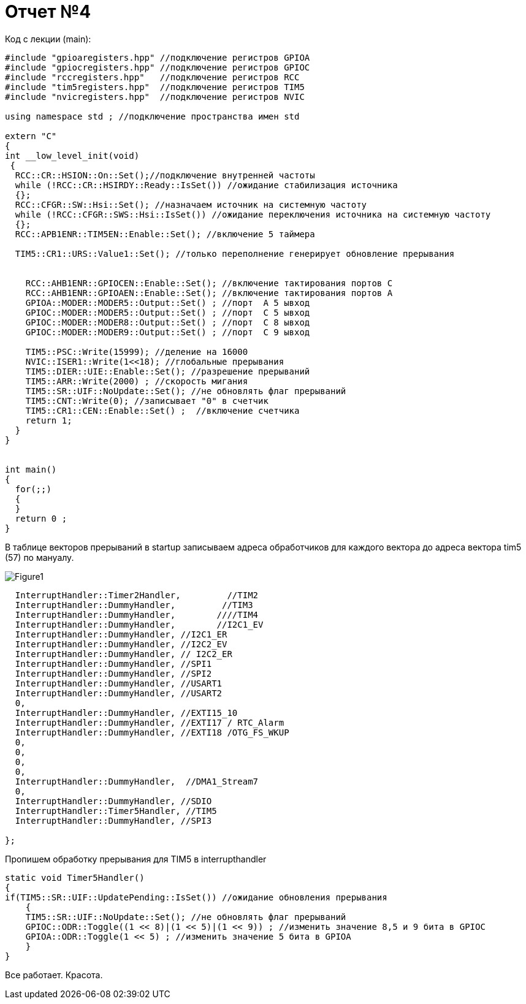 :imagesdir: R4IM


= Отчет №4

Код с лекции (main):

[source, C]

----

#include "gpioaregisters.hpp" //подключение регистров GPIOA
#include "gpiocregisters.hpp" //подключение регистров GPIOC
#include "rccregisters.hpp"   //подключение регистров RCC
#include "tim5registers.hpp"  //подключение регистров TIM5
#include "nvicregisters.hpp"  //подключение регистров NVIC

using namespace std ; //подключение пространства имен std

extern "C"
{
int __low_level_init(void)
 {
  RCC::CR::HSION::On::Set();//подключение внутренней частоты
  while (!RCC::CR::HSIRDY::Ready::IsSet()) //ожидание стабилизация источника
  {};
  RCC::CFGR::SW::Hsi::Set(); //назначаем источник на системную частоту
  while (!RCC::CFGR::SWS::Hsi::IsSet()) //ожидание переключения источника на системную частоту
  {};
  RCC::APB1ENR::TIM5EN::Enable::Set(); //включение 5 таймера
    
  TIM5::CR1::URS::Value1::Set(); //только переполнение генерирует обновление прерывания
    
    
    RCC::AHB1ENR::GPIOCEN::Enable::Set(); //включение тактирования портов С
    RCC::AHB1ENR::GPIOAEN::Enable::Set(); //включение тактирования портов А
    GPIOA::MODER::MODER5::Output::Set() ; //порт  А 5 ывход
    GPIOC::MODER::MODER5::Output::Set() ; //порт  С 5 ывход
    GPIOC::MODER::MODER8::Output::Set() ; //порт  С 8 ывход
    GPIOC::MODER::MODER9::Output::Set() ; //порт  С 9 ывход
    
    TIM5::PSC::Write(15999); //деление на 16000
    NVIC::ISER1::Write(1<<18); //глобальные прерывания
    TIM5::DIER::UIE::Enable::Set(); //разрешение прерываний
    TIM5::ARR::Write(2000) ; //скорость мигания
    TIM5::SR::UIF::NoUpdate::Set(); //не обновлять флаг прерываний
    TIM5::CNT::Write(0); //записывает "0" в счетчик
    TIM5::CR1::CEN::Enable::Set() ;  //включение счетчика 
    return 1;
  }
}


int main()
{
  for(;;)
  {
  } 
  return 0 ;
}

----

В таблице векторов прерываний в startup записываем адреса обработчиков для каждого вектора до адреса вектора tim5 (57) по мануалу.

image::Figure1.png[]

[source, C]

----


  InterruptHandler::Timer2Handler,         //TIM2  	
  InterruptHandler::DummyHandler,         //TIM3
  InterruptHandler::DummyHandler,        ////TIM4
  InterruptHandler::DummyHandler,        //I2C1_EV
  InterruptHandler::DummyHandler, //I2C1_ER
  InterruptHandler::DummyHandler, //I2C2_EV
  InterruptHandler::DummyHandler, // I2C2_ER
  InterruptHandler::DummyHandler, //SPI1
  InterruptHandler::DummyHandler, //SPI2
  InterruptHandler::DummyHandler, //USART1
  InterruptHandler::DummyHandler, //USART2
  0, 
  InterruptHandler::DummyHandler, //EXTI15_10
  InterruptHandler::DummyHandler, //EXTI17 / RTC_Alarm
  InterruptHandler::DummyHandler, //EXTI18 /OTG_FS_WKUP
  0,
  0,
  0,
  0,
  InterruptHandler::DummyHandler,  //DMA1_Stream7
  0,
  InterruptHandler::DummyHandler, //SDIO
  InterruptHandler::Timer5Handler, //TIM5
  InterruptHandler::DummyHandler, //SPI3

};

----

Пропишем обработку прерывания для TIM5 в interrupthandler

[source, C]

----

static void Timer5Handler()
{
if(TIM5::SR::UIF::UpdatePending::IsSet()) //ожидание обновления прерывания
    {
    TIM5::SR::UIF::NoUpdate::Set(); //не обновлять флаг прерываний
    GPIOC::ODR::Toggle((1 << 8)|(1 << 5)|(1 << 9)) ; //изменить значение 8,5 и 9 бита в GPIOC
    GPIOA::ODR::Toggle(1 << 5) ; //изменить значение 5 бита в GPIOA
    }
}

----

Все работает. Красота.